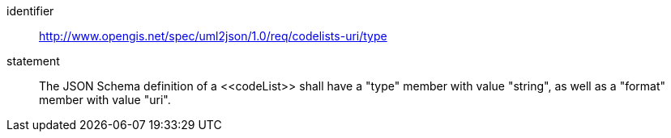 [requirement]
====
[%metadata]
identifier:: http://www.opengis.net/spec/uml2json/1.0/req/codelists-uri/type
statement:: The JSON Schema definition of a \<<codeList>> shall have a "type" member with value "string", as well as a "format" member with value "uri".

====
